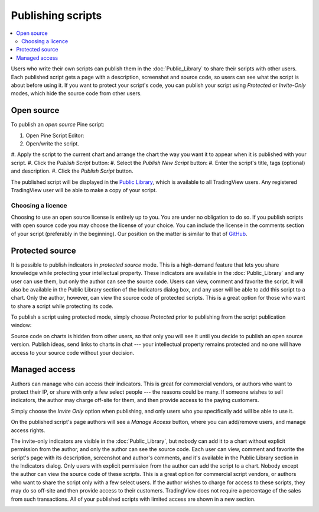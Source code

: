 Publishing scripts
==================

.. contents:: :local:
    :depth: 2

Users who write their own scripts can publish them in the :doc:`Public_Library` to share their
scripts with other users. Each published script gets a page with a
description, screenshot and source code, so users can see what the
script is about before using it. If you want to protect your
script's code, you can publish your script using *Protected* or *Invite-Only* modes, which hide
the source code from other users.

Open source
-----------

To publish an *open source* Pine script:

#. Open Pine Script Editor: |Pine_editor|
#. Open/write the script.
#. Apply the script to the current chart and arrange the chart the way you want it to appear when
it is published with your script.
#. Click the *Publish Script* button: |Publish_script_button|
#. Select the *Publish New Script* button: |Publish_script_new|
#. Enter the script's title, tags (optional) and description.
#. Click the *Publish Script* button.

The published script will be displayed in the `Public Library <https://www.tradingview.com/script/>`__, 
which is available to all TradingView users. Any registered TradingView user will be able to make a copy of
your script.

Choosing a licence
^^^^^^^^^^^^^^^^^^

Choosing to use an open source license is entirely up to you. You are under no
obligation to do so. If you publish scripts with open source code you
may choose the license of your choice. You can include the license in
the comments section of your script (preferably in the beginning). Our
position on the matter is similar to that of
`GitHub <https://help.github.com/articles/licensing-a-repository/>`__.


Protected source
----------------

It is possible to publish indicators in *protected source* mode. This is a
high-demand feature that lets you share knowledge while protecting your
intellectual property. These indicators are available
in the :doc:`Public_Library` and any user can use them, but only the
author can see the source code. Users can view, comment and favorite
the script. It will also be available in the Public Library section of the
Indicators dialog box, and any user will be able to add this script to a chart. Only the
author, however, can view the source code of protected scripts. This is a great
option for those who want to share a script while protecting its code.

To publish a script using protected mode, simply choose *Protected* prior to
publishing from the script publication window:

|Protected_script_new|

Source code on charts is hidden from other users, so that only you will
see it until you decide to publish an open source version. Publish
ideas, send links to charts in chat --- your intellectual property remains
protected and no one will have access to your source code without your
decision.

Managed access
--------------

Authors can manage who can access their indicators. This is great for
commercial vendors, or authors who want to protect their IP, or share
with only a few select people --- the reasons could be many. If someone
wishes to sell indicators, the author may charge off-site for them, and
then provide access to the paying customers.

Simply choose the *Invite Only* option when publishing, and
only users who you specifically add will be able to use it.

|Invite_only_script_new| 

On the published script's page authors will see a *Manage Access* button, where you can add/remove
users, and manage access rights.

|Manage_access_button|

The invite-only indicators are visible in the :doc:`Public_Library`, 
but nobody can add it to a chart without
explicit permission from the author, and only the author can see the
source code. Each user can view, comment and favorite the script's
page with its description, screenshot and author's comments, and it's
available in the Public Library section in the Indicators dialog. Only
users with explicit permission from the author can add the script to a
chart. Nobody except the author can view the source code of these
scripts. This is a great option for commercial script vendors, or
authors who want to share the script only with a few select users. If
the author wishes to charge for access to these scripts, they may do
so off-site and then provide access to their customers. TradingView
does not require a percentage of the sales from such transactions. All
of your published scripts with limited access are shown in a new
section.

|Invite_only_tab|

.. |Pine_editor| image:: images/Pine_editor.png
.. |Publish_script_button| image:: images/Publish_script_button.png
.. |Publish_script_new| image:: images/Publish_script_new.png
.. |Protected_script_new| image:: images/Protected_script_new.png
.. |Invite_only_script_new| image:: images/Invite_only_script_new.png
.. |Manage_access_button| image:: images/Manage_access_button.png
.. |Invite_only_tab| image:: images/Invite_only_tab.png

